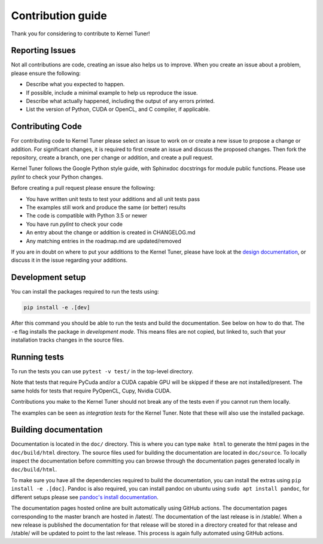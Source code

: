 Contribution guide
==================
Thank you for considering to contribute to Kernel Tuner!

Reporting Issues
----------------
Not all contributions are code, creating an issue also helps us to improve. When you create an issue about a problem, please ensure the following:

* Describe what you expected to happen.
* If possible, include a minimal example to help us reproduce the issue.
* Describe what actually happened, including the output of any errors printed.
* List the version of Python, CUDA or OpenCL, and C compiler, if applicable. 

Contributing Code
-----------------
For contributing code to Kernel Tuner please select an issue to work on or create a new issue to propose a change or addition. For significant changes, it is required to first create an issue and discuss the proposed changes. Then fork the repository, create a branch, one per change or addition, and create a pull request.

Kernel Tuner follows the Google Python style guide, with Sphinxdoc docstrings for module public functions. Please use `pylint` to check your Python changes.

Before creating a pull request please ensure the following:

* You have written unit tests to test your additions and all unit tests pass
* The examples still work and produce the same (or better) results
* The code is compatible with Python 3.5 or newer
* You have run `pylint` to check your code
* An entry about the change or addition is created in CHANGELOG.md
* Any matching entries in the roadmap.md are updated/removed

If you are in doubt on where to put your additions to the Kernel Tuner, please
have look at the `design documentation
<http://benvanwerkhoven.github.io/kernel_tuner/design.html>`__, or discuss it in the issue regarding your additions.

Development setup
-----------------
You can install the packages required to run the tests using:

.. code-block:: bash

    pip install -e .[dev]

After this command you should be able to run the tests and build the documentation.
See below on how to do that. The ``-e`` flag installs the package in *development mode*.
This means files are not copied, but linked to, such that your installation tracks
changes in the source files.

Running tests
-------------
To run the tests you can use ``pytest -v test/`` in the top-level directory.

Note that tests that require PyCuda and/or a CUDA capable GPU will be skipped if these
are not installed/present. The same holds for tests that require PyOpenCL, Cupy, Nvidia CUDA.

Contributions you make to the Kernel Tuner should not break any of the tests
even if you cannot run them locally.

The examples can be seen as *integration tests* for the Kernel Tuner. Note that
these will also use the installed package.

Building documentation
----------------------
Documentation is located in the ``doc/`` directory. This is where you can type
``make html`` to generate the html pages in the ``doc/build/html`` directory.
The source files used for building the documentation are located in
``doc/source``. 
To locally inspect the documentation before committing you can browse through
the documentation pages generated locally in ``doc/build/html``.

To make sure you have all the dependencies required to build the documentation,
you can install the extras using ``pip install -e .[doc]``. Pandoc is also required,
you can install pandoc on ubuntu using ``sudo apt install pandoc``, for different
setups please see `pandoc's install documentation <https://pandoc.org/installing.html>`__.

The documentation pages hosted online are built automatically using GitHub actions.
The documentation pages corresponding to the master branch are hosted in /latest/.
The documentation of the last release is in /stable/. When a new release
is published the documentation for that release will be stored in a directory
created for that release and /stable/ will be updated to point to the last
release. This process is again fully automated using GitHub actions.
